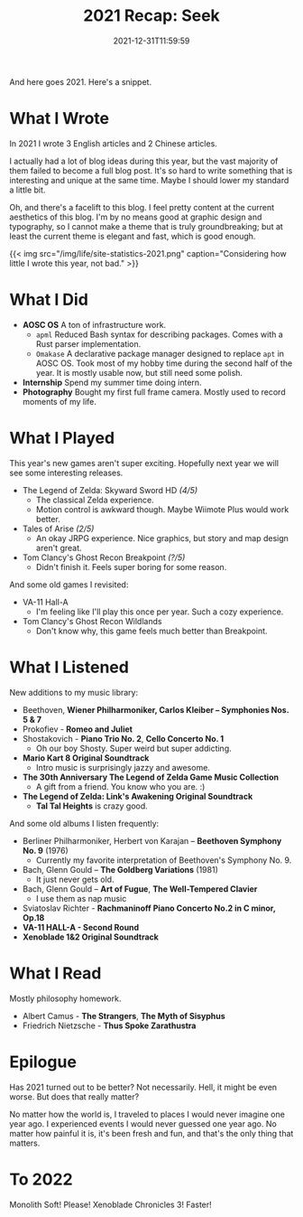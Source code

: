 #+TITLE: 2021 Recap: Seek
#+DATE: 2021-12-31T11:59:59
#+DESCRIPTION: Меня мое сердце В тревожную даль зовёт

And here goes 2021. Here's a snippet.

* What I Wrote
In 2021 I wrote 3 English articles and 2 Chinese articles.

I actually had a lot of blog ideas during this year, but the vast majority of them failed to become a full blog post. It's so hard to write something that is interesting and unique at the same time. Maybe I should lower my standard a little bit.

Oh, and there's a facelift to this blog. I feel pretty content at the current aesthetics of this blog. I'm by no means good at graphic design and typography, so I cannot make a theme that is truly groundbreaking; but at least the current theme is elegant and fast, which is good enough.

{{< img src="/img/life/site-statistics-2021.png" caption="Considering how little I wrote this year, not bad." >}}

* What I Did
+ *AOSC OS* A ton of infrastructure work.
  - ~apml~ Reduced Bash syntax for describing packages. Comes with a Rust parser implementation.
  - ~Omakase~ A declarative package manager designed to replace ~apt~ in AOSC OS. Took most of my hobby time during the second half of the year. It is mostly usable now, but still need some polish.
+ *Internship* Spend my summer time doing intern.
+ *Photography* Bought my first full frame camera. Mostly used to record moments of my life.

* What I Played 
This year's new games aren't super exciting. Hopefully next year we will see some interesting releases.
+ The Legend of Zelda: Skyward Sword HD /(4/5)/
  - The classical Zelda experience.
  - Motion control is awkward though. Maybe Wiimote Plus would work better.
+ Tales of Arise /(2/5)/
  - An okay JRPG experience. Nice graphics, but story and map design aren't great.
+ Tom Clancy's Ghost Recon Breakpoint /(?/5)/
  - Didn't finish it. Feels super boring for some reason.

And some old games I revisited:
+ VA-11 Hall-A
  - I'm feeling like I'll play this once per year. Such a cozy experience.
+ Tom Clancy's Ghost Recon Wildlands
  - Don't know why, this game feels much better than Breakpoint.

* What I Listened
New additions to my music library:
+ Beethoven, *Wiener Philharmoniker, Carlos Kleiber – Symphonies Nos. 5 & 7*
+ Prokofiev - *Romeo and Juliet*
+ Shostakovich - *Piano Trio No. 2*, *Cello Concerto No. 1*
  - Oh our boy Shosty. Super weird but super addicting.
+ *Mario Kart 8 Original Soundtrack*
  - Intro music is surprisingly jazzy and awesome.
+ *The 30th Anniversary The Legend of Zelda Game Music Collection*
  - A gift from a friend. You know who you are. :)
+ *The Legend of Zelda: Link's Awakening Original Soundtrack*
  - *Tal Tal Heights* is crazy good.

And some old albums I listen frequently:
+ Berliner Philharmoniker, Herbert von Karajan – *Beethoven Symphony No. 9* (1976)
  - Currently my favorite interpretation of Beethoven's Symphony No. 9.
+ Bach, Glenn Gould – *The Goldberg Variations* (1981)
  - It just never gets old.
+ Bach, Glenn Gould – *Art of Fugue*, *The Well-Tempered Clavier*
  - I use them as nap music
+ Sviatoslav Richter - *Rachmaninoff Piano Concerto No.2 in C minor, Op.18*
+ *VA​-​11 HALL​-​A - Second Round*
+ *Xenoblade 1&2 Original Soundtrack*

* What I Read
Mostly philosophy homework.
+ Albert Camus - *The Strangers*, *The Myth of Sisyphus*
+ Friedrich Nietzsche - *Thus Spoke Zarathustra*

* Epilogue
Has 2021 turned out to be better? Not necessarily. Hell, it might be even worse. But does that really matter?

No matter how the world is, I traveled to places I would never imagine one year ago. I experienced events I would never guessed one year ago. No matter how painful it is, it's been fresh and fun, and that's the only thing that matters.

* To 2022
Monolith Soft! Please! Xenoblade Chronicles 3! Faster!
